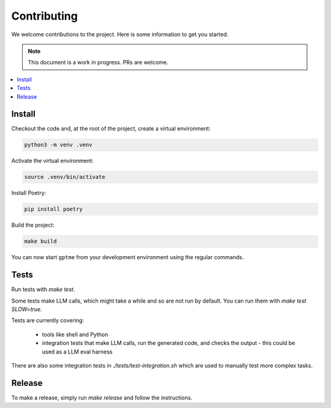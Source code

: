 Contributing
============

We welcome contributions to the project. Here is some information to get you started.

.. note::
    This document is a work in progress. PRs are welcome.

.. contents::
   :local:

Install
-------

Checkout the code and, at the root of the project, create a virtual environment:

.. code-block:: bash

   python3 -m venv .venv

Activate the virtual environment:

.. code-block:: bash

   source .venv/bin/activate

Install Poetry:

.. code-block:: bash

   pip install poetry

Build the project:

.. code-block:: bash

   make build

You can now start ``gptme`` from your development environment using the regular commands.

Tests
-----

Run tests with `make test`.

Some tests make LLM calls, which might take a while and so are not run by default. You can run them with `make test SLOW=true`.

Tests are currently covering:

 - tools like shell and Python
 - integration tests that make LLM calls, run the generated code, and checks the output
   - this could be used as a LLM eval harness

There are also some integration tests in `./tests/test-integration.sh` which are used to manually test more complex tasks.

Release
-------

To make a release, simply run `make release` and follow the instructions.
